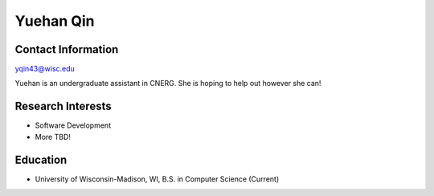 Yuehan Qin
==========
Contact Information
-------------------
`yqin43@wisc.edu <mailto:yqin43@wisc.edu>`_

Yuehan is an undergraduate assistant in CNERG. She is hoping to help out however she can!

Research Interests
------------------
* Software Development
* More TBD!
Education
---------
* University of Wisconsin-Madison, WI, B.S. in Computer Science (Current)
